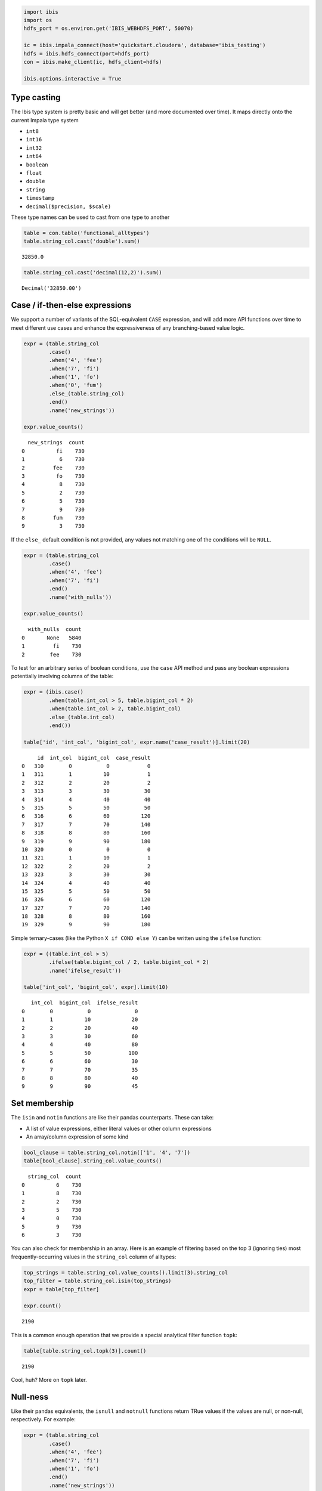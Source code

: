 
.. code:: python

    import ibis
    import os
    hdfs_port = os.environ.get('IBIS_WEBHDFS_PORT', 50070)
    
    ic = ibis.impala_connect(host='quickstart.cloudera', database='ibis_testing')
    hdfs = ibis.hdfs_connect(port=hdfs_port)
    con = ibis.make_client(ic, hdfs_client=hdfs)
    
    ibis.options.interactive = True

Type casting
============

The Ibis type system is pretty basic and will get better (and more
documented over time). It maps directly onto the current Impala type
system

-  ``int8``
-  ``int16``
-  ``int32``
-  ``int64``
-  ``boolean``
-  ``float``
-  ``double``
-  ``string``
-  ``timestamp``
-  ``decimal($precision, $scale)``

These type names can be used to cast from one type to another

.. code:: python

    table = con.table('functional_alltypes')
    table.string_col.cast('double').sum()




.. parsed-literal::

    32850.0



.. code:: python

    table.string_col.cast('decimal(12,2)').sum()




.. parsed-literal::

    Decimal('32850.00')



Case / if-then-else expressions
===============================

We support a number of variants of the SQL-equivalent ``CASE``
expression, and will add more API functions over time to meet different
use cases and enhance the expressiveness of any branching-based value
logic.

.. code:: python

    expr = (table.string_col
            .case()
            .when('4', 'fee')
            .when('7', 'fi')
            .when('1', 'fo')
            .when('0', 'fum')
            .else_(table.string_col)
            .end()
            .name('new_strings'))
    
    expr.value_counts()




.. parsed-literal::

      new_strings  count
    0          fi    730
    1           6    730
    2         fee    730
    3          fo    730
    4           8    730
    5           2    730
    6           5    730
    7           9    730
    8         fum    730
    9           3    730



If the ``else_`` default condition is not provided, any values not
matching one of the conditions will be ``NULL``.

.. code:: python

    expr = (table.string_col
            .case()
            .when('4', 'fee')
            .when('7', 'fi')
            .end()
            .name('with_nulls'))
    
    expr.value_counts()




.. parsed-literal::

      with_nulls  count
    0       None   5840
    1         fi    730
    2        fee    730



To test for an arbitrary series of boolean conditions, use the ``case``
API method and pass any boolean expressions potentially involving
columns of the table:

.. code:: python

    expr = (ibis.case()
            .when(table.int_col > 5, table.bigint_col * 2)
            .when(table.int_col > 2, table.bigint_col)
            .else_(table.int_col)
            .end())
    
    table['id', 'int_col', 'bigint_col', expr.name('case_result')].limit(20)




.. parsed-literal::

         id  int_col  bigint_col  case_result
    0   310        0           0            0
    1   311        1          10            1
    2   312        2          20            2
    3   313        3          30           30
    4   314        4          40           40
    5   315        5          50           50
    6   316        6          60          120
    7   317        7          70          140
    8   318        8          80          160
    9   319        9          90          180
    10  320        0           0            0
    11  321        1          10            1
    12  322        2          20            2
    13  323        3          30           30
    14  324        4          40           40
    15  325        5          50           50
    16  326        6          60          120
    17  327        7          70          140
    18  328        8          80          160
    19  329        9          90          180



Simple ternary-cases (like the Python ``X if COND else Y``) can be
written using the ``ifelse`` function:

.. code:: python

    expr = ((table.int_col > 5)
            .ifelse(table.bigint_col / 2, table.bigint_col * 2)
            .name('ifelse_result'))
    
    table['int_col', 'bigint_col', expr].limit(10)




.. parsed-literal::

       int_col  bigint_col  ifelse_result
    0        0           0              0
    1        1          10             20
    2        2          20             40
    3        3          30             60
    4        4          40             80
    5        5          50            100
    6        6          60             30
    7        7          70             35
    8        8          80             40
    9        9          90             45



Set membership
==============

The ``isin`` and ``notin`` functions are like their pandas counterparts.
These can take:

-  A list of value expressions, either literal values or other column
   expressions
-  An array/column expression of some kind

.. code:: python

    bool_clause = table.string_col.notin(['1', '4', '7'])
    table[bool_clause].string_col.value_counts()




.. parsed-literal::

      string_col  count
    0          6    730
    1          8    730
    2          2    730
    3          5    730
    4          0    730
    5          9    730
    6          3    730



You can also check for membership in an array. Here is an example of
filtering based on the top 3 (ignoring ties) most frequently-occurring
values in the ``string_col`` column of alltypes:

.. code:: python

    top_strings = table.string_col.value_counts().limit(3).string_col
    top_filter = table.string_col.isin(top_strings)
    expr = table[top_filter]
    
    expr.count()




.. parsed-literal::

    2190



This is a common enough operation that we provide a special analytical
filter function ``topk``:

.. code:: python

    table[table.string_col.topk(3)].count()




.. parsed-literal::

    2190



Cool, huh? More on ``topk`` later.

Null-ness
=========

Like their pandas equivalents, the ``isnull`` and ``notnull`` functions
return TRue values if the values are null, or non-null, respectively.
For example:

.. code:: python

    expr = (table.string_col
            .case()
            .when('4', 'fee')
            .when('7', 'fi')
            .when('1', 'fo')
            .end()
            .name('new_strings'))
    
    expr.isnull().value_counts()




.. parsed-literal::

      unnamed  count
    0   False   2190
    1    True   5110



Functions like ``isnull`` can be combined with ``case`` expressions or
functions like ``ifelse`` to replace null values with some other value.
``ifelse`` here will use the first value supplied for any ``True`` value
and the second value for any ``False`` value. Either value can be a
scalar or array.

.. code:: python

    expr2 = expr.isnull().ifelse('was null', expr).name('strings')
    expr2.value_counts()




.. parsed-literal::

        strings  count
    0  was null   5110
    1        fo    730
    2        fi    730
    3       fee    730



Distinct-based operations
=========================

Ibis supports using ``distinct`` to remove duplicate rows or values on
tables or arrays. For example:

.. code:: python

    table['int_col', 'bigint_col'].distinct()




.. parsed-literal::

       int_col  bigint_col
    0        6          60
    1        0           0
    2        8          80
    3        3          30
    4        9          90
    5        7          70
    6        2          20
    7        1          10
    8        4          40
    9        5          50



.. code:: python

    table.string_col.distinct()




.. parsed-literal::

    0    6
    1    4
    2    7
    3    1
    4    8
    5    2
    6    9
    7    5
    8    3
    9    0
    Name: string_col, dtype: object



This can be combined with ``count`` to form a reduction metric:

.. code:: python

    metric = (table.bigint_col
              .distinct().count()
              .name('unique_bigints'))

This is common enough to have a shortcut ``nunique``:

.. code:: python

    table.string_col.nunique()




.. parsed-literal::

    10



String operations
=================

What's supported is pretty basic right now. We intend to support the
full gamut of regular expression munging with a nice API, though in some
cases some work will be required on Impala's backend to support
everything.

.. code:: python

    nation = con.table('tpch_nation')
    nation.limit(5)




.. parsed-literal::

       n_nationkey     n_name  n_regionkey  \
    0            0    ALGERIA            0   
    1            1  ARGENTINA            1   
    2            2     BRAZIL            1   
    3            3     CANADA            1   
    4            4      EGYPT            4   
    
                                               n_comment  
    0   haggle. carefully final deposits detect slyly...  
    1  al foxes promise slyly according to the regula...  
    2  y alongside of the pending deposits. carefully...  
    3  eas hang ironic, silent packages. slyly regula...  
    4  y above the carefully unusual theodolites. fin...  



At the moment, basic substring operations (``substr``, with conveniences
``left`` and ``right``) and Python-like APIs such as ``lower`` and
``upper`` (for case normalization) are supported. So you could count
first letter occurrences in a string column like so:

.. code:: python

    expr = nation.n_name.lower().left(1).name('first_letter')
    expr.value_counts().sort_by(('count', False))




.. parsed-literal::

       first_letter  count
    0             i      4
    1             a      2
    2             c      2
    3             j      2
    4             u      2
    5             m      2
    6             r      2
    7             e      2
    8             f      1
    9             v      1
    10            p      1
    11            b      1
    12            k      1
    13            s      1
    14            g      1



For fuzzy and regex filtering/searching, you can use one of the
following

-  ``like``, works as the SQL ``LIKE`` keyword
-  ``rlike``, like ``re.search`` or SQL ``RLIKE``
-  ``contains``, like ``x in str_value`` in Python

.. code:: python

    nation[nation.n_name.like('%GE%')]




.. parsed-literal::

       n_nationkey     n_name  n_regionkey  \
    0            0    ALGERIA            0   
    1            1  ARGENTINA            1   
    2            7    GERMANY            3   
    
                                               n_comment  
    0   haggle. carefully final deposits detect slyly...  
    1  al foxes promise slyly according to the regula...  
    2  l platelets. regular accounts x-ray: unusual, ...  



.. code:: python

    nation[nation.n_name.lower().rlike('.*ge.*')]




.. parsed-literal::

       n_nationkey     n_name  n_regionkey  \
    0            0    ALGERIA            0   
    1            1  ARGENTINA            1   
    2            7    GERMANY            3   
    
                                               n_comment  
    0   haggle. carefully final deposits detect slyly...  
    1  al foxes promise slyly according to the regula...  
    2  l platelets. regular accounts x-ray: unusual, ...  



.. code:: python

    nation[nation.n_name.lower().contains('ge')]




.. parsed-literal::

       n_nationkey     n_name  n_regionkey  \
    0            0    ALGERIA            0   
    1            1  ARGENTINA            1   
    2            7    GERMANY            3   
    
                                               n_comment  
    0   haggle. carefully final deposits detect slyly...  
    1  al foxes promise slyly according to the regula...  
    2  l platelets. regular accounts x-ray: unusual, ...  



Timestamp operations
====================

Date and time functionality is relatively limited at present compared
with pandas, but we'll get there. The main things we have right now are

-  Field access (year, month, day, ...)
-  Timedeltas
-  Comparisons with fixed timestamps

.. code:: python

    table = con.table('functional_alltypes')
    
    table[table.timestamp_col, table.timestamp_col.minute().name('minute')].limit(10)




.. parsed-literal::

                timestamp_col  minute
    0 2009-05-01 00:00:00.000       0
    1 2009-05-01 00:01:00.000       1
    2 2009-05-01 00:02:00.100       2
    3 2009-05-01 00:03:00.300       3
    4 2009-05-01 00:04:00.600       4
    5 2009-05-01 00:05:00.100       5
    6 2009-05-01 00:06:00.150       6
    7 2009-05-01 00:07:00.210       7
    8 2009-05-01 00:08:00.280       8
    9 2009-05-01 00:09:00.360       9



Somewhat more comprehensively

.. code:: python

    def get_field(f):
        return getattr(table.timestamp_col, f)().name(f)
    
    fields = ['year', 'month', 'day', 'hour', 'minute', 'second', 'millisecond']
    projection = [table.timestamp_col] + [get_field(x) for x in fields]
    table[projection].limit(10)




.. parsed-literal::

                timestamp_col  year  month  day  hour  minute  second  millisecond
    0 2009-02-01 00:00:00.000  2009      2    1     0       0       0            0
    1 2009-02-01 00:01:00.000  2009      2    1     0       1       0            0
    2 2009-02-01 00:02:00.100  2009      2    1     0       2       0          100
    3 2009-02-01 00:03:00.300  2009      2    1     0       3       0          300
    4 2009-02-01 00:04:00.600  2009      2    1     0       4       0          600
    5 2009-02-01 00:05:00.100  2009      2    1     0       5       0          100
    6 2009-02-01 00:06:00.150  2009      2    1     0       6       0          150
    7 2009-02-01 00:07:00.210  2009      2    1     0       7       0          210
    8 2009-02-01 00:08:00.280  2009      2    1     0       8       0          280
    9 2009-02-01 00:09:00.360  2009      2    1     0       9       0          360



For timestamp arithmetic and comparisons, check out functions in the top
level ``ibis`` namespace. This include things like ``day`` and
``second``, but also the ``ibis.timestamp`` function:

.. code:: python

    table[table.timestamp_col.min(), table.timestamp_col.max(), table.count().name('nrows')]




.. parsed-literal::

                min                     max  nrows
    0    2009-01-01 2010-12-31 05:09:13.860   7300
    1    2009-01-01 2010-12-31 05:09:13.860   7300
    2    2009-01-01 2010-12-31 05:09:13.860   7300
    3    2009-01-01 2010-12-31 05:09:13.860   7300
    4    2009-01-01 2010-12-31 05:09:13.860   7300
    5    2009-01-01 2010-12-31 05:09:13.860   7300
    6    2009-01-01 2010-12-31 05:09:13.860   7300
    7    2009-01-01 2010-12-31 05:09:13.860   7300
    8    2009-01-01 2010-12-31 05:09:13.860   7300
    9    2009-01-01 2010-12-31 05:09:13.860   7300
    10   2009-01-01 2010-12-31 05:09:13.860   7300
    11   2009-01-01 2010-12-31 05:09:13.860   7300
    12   2009-01-01 2010-12-31 05:09:13.860   7300
    13   2009-01-01 2010-12-31 05:09:13.860   7300
    14   2009-01-01 2010-12-31 05:09:13.860   7300
    15   2009-01-01 2010-12-31 05:09:13.860   7300
    16   2009-01-01 2010-12-31 05:09:13.860   7300
    17   2009-01-01 2010-12-31 05:09:13.860   7300
    18   2009-01-01 2010-12-31 05:09:13.860   7300
    19   2009-01-01 2010-12-31 05:09:13.860   7300
    20   2009-01-01 2010-12-31 05:09:13.860   7300
    21   2009-01-01 2010-12-31 05:09:13.860   7300
    22   2009-01-01 2010-12-31 05:09:13.860   7300
    23   2009-01-01 2010-12-31 05:09:13.860   7300
    24   2009-01-01 2010-12-31 05:09:13.860   7300
    25   2009-01-01 2010-12-31 05:09:13.860   7300
    26   2009-01-01 2010-12-31 05:09:13.860   7300
    27   2009-01-01 2010-12-31 05:09:13.860   7300
    28   2009-01-01 2010-12-31 05:09:13.860   7300
    29   2009-01-01 2010-12-31 05:09:13.860   7300
    ...         ...                     ...    ...
    7270 2009-01-01 2010-12-31 05:09:13.860   7300
    7271 2009-01-01 2010-12-31 05:09:13.860   7300
    7272 2009-01-01 2010-12-31 05:09:13.860   7300
    7273 2009-01-01 2010-12-31 05:09:13.860   7300
    7274 2009-01-01 2010-12-31 05:09:13.860   7300
    7275 2009-01-01 2010-12-31 05:09:13.860   7300
    7276 2009-01-01 2010-12-31 05:09:13.860   7300
    7277 2009-01-01 2010-12-31 05:09:13.860   7300
    7278 2009-01-01 2010-12-31 05:09:13.860   7300
    7279 2009-01-01 2010-12-31 05:09:13.860   7300
    7280 2009-01-01 2010-12-31 05:09:13.860   7300
    7281 2009-01-01 2010-12-31 05:09:13.860   7300
    7282 2009-01-01 2010-12-31 05:09:13.860   7300
    7283 2009-01-01 2010-12-31 05:09:13.860   7300
    7284 2009-01-01 2010-12-31 05:09:13.860   7300
    7285 2009-01-01 2010-12-31 05:09:13.860   7300
    7286 2009-01-01 2010-12-31 05:09:13.860   7300
    7287 2009-01-01 2010-12-31 05:09:13.860   7300
    7288 2009-01-01 2010-12-31 05:09:13.860   7300
    7289 2009-01-01 2010-12-31 05:09:13.860   7300
    7290 2009-01-01 2010-12-31 05:09:13.860   7300
    7291 2009-01-01 2010-12-31 05:09:13.860   7300
    7292 2009-01-01 2010-12-31 05:09:13.860   7300
    7293 2009-01-01 2010-12-31 05:09:13.860   7300
    7294 2009-01-01 2010-12-31 05:09:13.860   7300
    7295 2009-01-01 2010-12-31 05:09:13.860   7300
    7296 2009-01-01 2010-12-31 05:09:13.860   7300
    7297 2009-01-01 2010-12-31 05:09:13.860   7300
    7298 2009-01-01 2010-12-31 05:09:13.860   7300
    7299 2009-01-01 2010-12-31 05:09:13.860   7300
    
    [7300 rows x 3 columns]



.. code:: python

    table[table.timestamp_col < '2010-01-01'].count()




.. parsed-literal::

    3650



.. code:: python

    table[table.timestamp_col < 
          (ibis.timestamp('2010-01-01') + ibis.month(3))].count()




.. parsed-literal::

    4550



.. code:: python

    expr = (table.timestamp_col + ibis.day(1) + ibis.hour(4)).name('offset')
    table[table.timestamp_col, expr, ibis.now().name('current_time')].limit(10)




.. parsed-literal::

                timestamp_col                  offset               current_time
    0 2009-02-01 00:00:00.000 2009-02-02 04:00:00.000 2015-07-20 01:04:21.884864
    1 2009-02-01 00:01:00.000 2009-02-02 04:01:00.000 2015-07-20 01:04:21.884864
    2 2009-02-01 00:02:00.100 2009-02-02 04:02:00.100 2015-07-20 01:04:21.884864
    3 2009-02-01 00:03:00.300 2009-02-02 04:03:00.300 2015-07-20 01:04:21.884864
    4 2009-02-01 00:04:00.600 2009-02-02 04:04:00.600 2015-07-20 01:04:21.884864
    5 2009-02-01 00:05:00.100 2009-02-02 04:05:00.100 2015-07-20 01:04:21.884864
    6 2009-02-01 00:06:00.150 2009-02-02 04:06:00.150 2015-07-20 01:04:21.884864
    7 2009-02-01 00:07:00.210 2009-02-02 04:07:00.210 2015-07-20 01:04:21.884864
    8 2009-02-01 00:08:00.280 2009-02-02 04:08:00.280 2015-07-20 01:04:21.884864
    9 2009-02-01 00:09:00.360 2009-02-02 04:09:00.360 2015-07-20 01:04:21.884864


